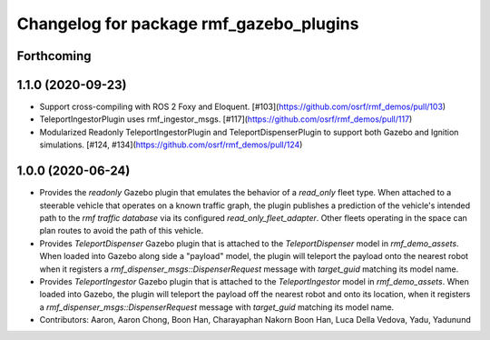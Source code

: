 ^^^^^^^^^^^^^^^^^^^^^^^^^^^^^^^^^^^^^^^^
Changelog for package rmf_gazebo_plugins
^^^^^^^^^^^^^^^^^^^^^^^^^^^^^^^^^^^^^^^^

Forthcoming
-----------

1.1.0 (2020-09-23)
------------------
* Support cross-compiling with ROS 2 Foxy and Eloquent. [#103](https://github.com/osrf/rmf_demos/pull/103)
* TeleportIngestorPlugin uses rmf_ingestor_msgs. [#117](https://github.com/osrf/rmf_demos/pull/117)
* Modularized Readonly TeleportIngestorPlugin and TeleportDispenserPlugin to support both Gazebo and Ignition simulations. [#124, #134](https://github.com/osrf/rmf_demos/pull/124) 

1.0.0 (2020-06-24)
------------------
* Provides the `readonly` Gazebo plugin that emulates the behavior of a `read_only` fleet type. When attached to a steerable vehicle that operates on a known traffic graph, the plugin publishes a prediction of the vehicle's intended path to the `rmf traffic database` via its configured `read_only_fleet_adapter`. Other fleets operating in the space can plan routes to avoid the path of this vehicle.
* Provides `TeleportDispenser` Gazebo plugin that is attached to the `TeleportDispenser` model in `rmf_demo_assets`. When loaded into Gazebo along side a "payload" model, the plugin will teleport the payload onto the nearest robot when it registers a `rmf_dispenser_msgs::DispenserRequest` message with `target_guid` matching its model name.
* Provides `TeleportIngestor` Gazebo plugin that is attached to the `TeleportIngestor` model in `rmf_demo_assets`. When loaded into Gazebo, the plugin will teleport the payload off the nearest robot and onto its location, when it registers a `rmf_dispenser_msgs::DispenserRequest` message with `target_guid` matching its model name.
* Contributors: Aaron, Aaron Chong, Boon Han, Charayaphan Nakorn Boon Han, Luca Della Vedova, Yadu, Yadunund
